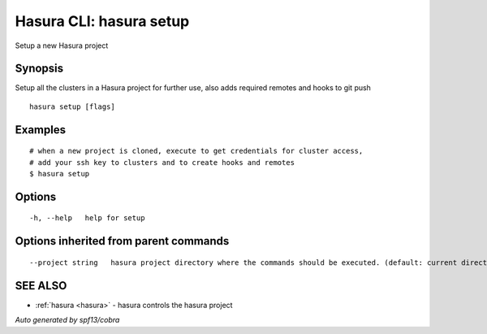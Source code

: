 .. _hasura_setup:

Hasura CLI: hasura setup
------------------------

Setup a new Hasura project

Synopsis
~~~~~~~~


Setup all the clusters in a Hasura project for further use, also adds required remotes and hooks to git push

::

  hasura setup [flags]

Examples
~~~~~~~~

::

    # when a new project is cloned, execute to get credentials for cluster access,
    # add your ssh key to clusters and to create hooks and remotes
    $ hasura setup


Options
~~~~~~~

::

  -h, --help   help for setup

Options inherited from parent commands
~~~~~~~~~~~~~~~~~~~~~~~~~~~~~~~~~~~~~~

::

      --project string   hasura project directory where the commands should be executed. (default: current directory)

SEE ALSO
~~~~~~~~

* :ref:`hasura <hasura>` 	 - hasura controls the hasura project

*Auto generated by spf13/cobra*
